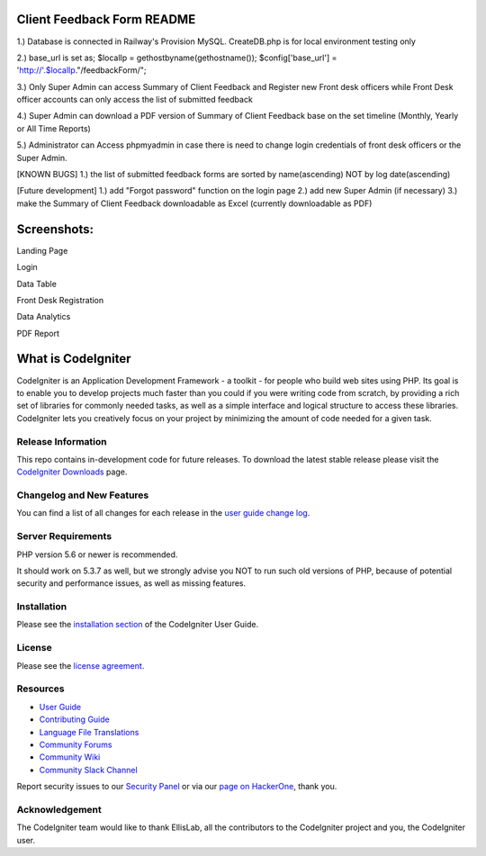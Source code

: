 ###################
Client Feedback Form README
###################

1.) Database is connected in Railway's Provision MySQL. CreateDB.php is for local environment testing only

2.) base_url is set as; $localIp = gethostbyname(gethostname()); $config['base_url'] = 'http://'.$localIp."/feedbackForm/";

3.) Only Super Admin can access Summary of Client Feedback and Register new Front desk officers while Front Desk officer accounts can only access the list of submitted feedback

4.) Super Admin can download a PDF version of Summary of Client Feedback base on the set timeline (Monthly, Yearly or All Time Reports)

5.) Administrator can Access phpmyadmin in case there is need to change login credentials of front desk officers or the Super Admin.

[KNOWN BUGS] 1.) the list of submitted feedback forms are sorted by name(ascending) NOT by log date(ascending)

[Future development] 1.) add "Forgot password" function on the login page 2.) add new Super Admin (if necessary) 3.) make the Summary of Client Feedback downloadable as Excel (currently downloadable as PDF) 

###################
Screenshots:
###################

Landing Page

.. image:: /Screenshots/Landing%20Page.JPG

Login

.. image:: /Screenshots/Login.JPG

Data Table

.. image:: /Screenshots/DataTable.JPG

Front Desk Registration

.. image:: /Screenshots/Front%20Desk%20Registration.JPG

Data Analytics

.. image:: /Screenshots/Data%20Analytics.JPG

PDF Report

.. image:: /Screenshots/PDF%20Report.JPG

###################
What is CodeIgniter
###################

CodeIgniter is an Application Development Framework - a toolkit - for people
who build web sites using PHP. Its goal is to enable you to develop projects
much faster than you could if you were writing code from scratch, by providing
a rich set of libraries for commonly needed tasks, as well as a simple
interface and logical structure to access these libraries. CodeIgniter lets
you creatively focus on your project by minimizing the amount of code needed
for a given task.

*******************
Release Information
*******************

This repo contains in-development code for future releases. To download the
latest stable release please visit the `CodeIgniter Downloads
<https://codeigniter.com/download>`_ page.

**************************
Changelog and New Features
**************************

You can find a list of all changes for each release in the `user
guide change log <https://github.com/bcit-ci/CodeIgniter/blob/develop/user_guide_src/source/changelog.rst>`_.

*******************
Server Requirements
*******************

PHP version 5.6 or newer is recommended.

It should work on 5.3.7 as well, but we strongly advise you NOT to run
such old versions of PHP, because of potential security and performance
issues, as well as missing features.

************
Installation
************

Please see the `installation section <https://codeigniter.com/userguide3/installation/index.html>`_
of the CodeIgniter User Guide.

*******
License
*******

Please see the `license
agreement <https://github.com/bcit-ci/CodeIgniter/blob/develop/user_guide_src/source/license.rst>`_.

*********
Resources
*********

-  `User Guide <https://codeigniter.com/docs>`_
-  `Contributing Guide <https://github.com/bcit-ci/CodeIgniter/blob/develop/contributing.md>`_
-  `Language File Translations <https://github.com/bcit-ci/codeigniter3-translations>`_
-  `Community Forums <http://forum.codeigniter.com/>`_
-  `Community Wiki <https://github.com/bcit-ci/CodeIgniter/wiki>`_
-  `Community Slack Channel <https://codeigniterchat.slack.com>`_

Report security issues to our `Security Panel <mailto:security@codeigniter.com>`_
or via our `page on HackerOne <https://hackerone.com/codeigniter>`_, thank you.

***************
Acknowledgement
***************

The CodeIgniter team would like to thank EllisLab, all the
contributors to the CodeIgniter project and you, the CodeIgniter user.

